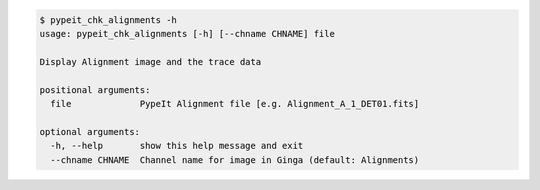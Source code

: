 .. code-block:: console

    $ pypeit_chk_alignments -h
    usage: pypeit_chk_alignments [-h] [--chname CHNAME] file
    
    Display Alignment image and the trace data
    
    positional arguments:
      file             PypeIt Alignment file [e.g. Alignment_A_1_DET01.fits]
    
    optional arguments:
      -h, --help       show this help message and exit
      --chname CHNAME  Channel name for image in Ginga (default: Alignments)
    